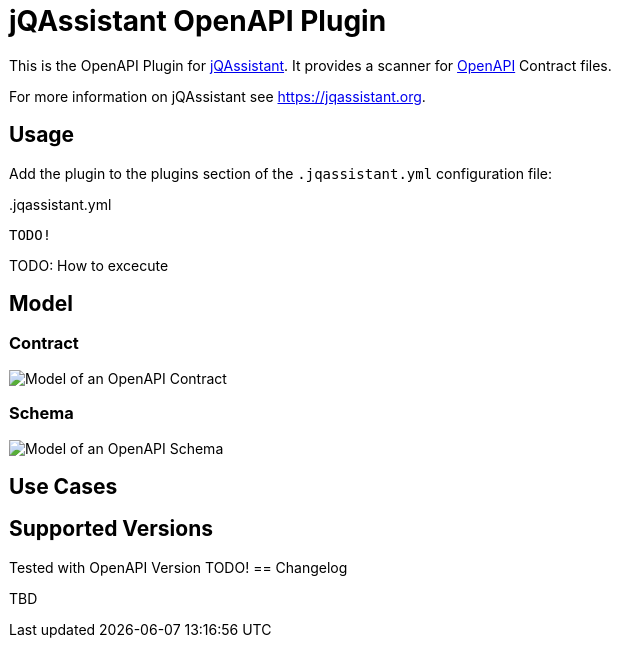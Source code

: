 = jQAssistant OpenAPI Plugin

This is the OpenAPI Plugin for https://jqassistant.org[jQAssistant].
It provides a scanner for https://www.openapis.org/[OpenAPI] Contract files.

For more information on jQAssistant see https://jqassistant.org[^].

== Usage

Add the plugin to the plugins section of the `.jqassistant.yml` configuration file:

[source,yaml]
..jqassistant.yml
----
TODO!
----

TODO: How to excecute

== Model

=== Contract

image::doc42/images/paths model.drawio.png[Model of an OpenAPI Contract]

=== Schema
image::doc42/images/JSONSchema.png[Model of an OpenAPI Schema]


== Use Cases



== Supported Versions

Tested with OpenAPI Version TODO!
== Changelog

TBD
